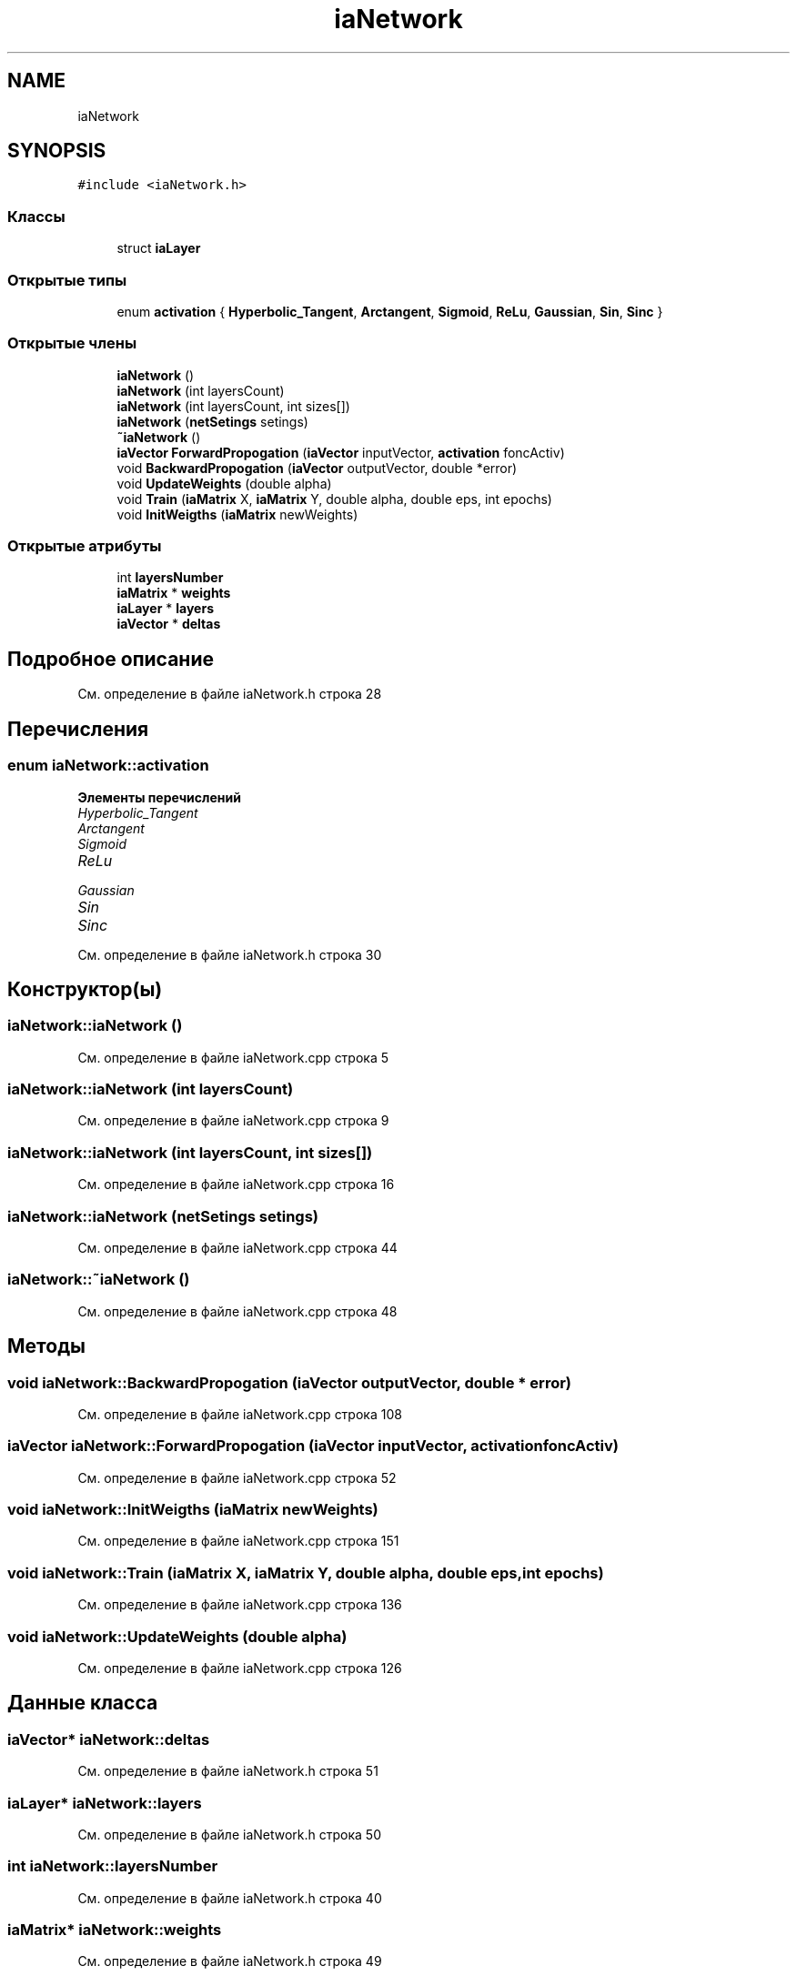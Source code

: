 .TH "iaNetwork" 3 "Сб 6 Ноя 2021" "Neuro Net" \" -*- nroff -*-
.ad l
.nh
.SH NAME
iaNetwork
.SH SYNOPSIS
.br
.PP
.PP
\fC#include <iaNetwork\&.h>\fP
.SS "Классы"

.in +1c
.ti -1c
.RI "struct \fBiaLayer\fP"
.br
.in -1c
.SS "Открытые типы"

.in +1c
.ti -1c
.RI "enum \fBactivation\fP { \fBHyperbolic_Tangent\fP, \fBArctangent\fP, \fBSigmoid\fP, \fBReLu\fP, \fBGaussian\fP, \fBSin\fP, \fBSinc\fP }"
.br
.in -1c
.SS "Открытые члены"

.in +1c
.ti -1c
.RI "\fBiaNetwork\fP ()"
.br
.ti -1c
.RI "\fBiaNetwork\fP (int layersCount)"
.br
.ti -1c
.RI "\fBiaNetwork\fP (int layersCount, int sizes[])"
.br
.ti -1c
.RI "\fBiaNetwork\fP (\fBnetSetings\fP setings)"
.br
.ti -1c
.RI "\fB~iaNetwork\fP ()"
.br
.ti -1c
.RI "\fBiaVector\fP \fBForwardPropogation\fP (\fBiaVector\fP inputVector, \fBactivation\fP foncActiv)"
.br
.ti -1c
.RI "void \fBBackwardPropogation\fP (\fBiaVector\fP outputVector, double *error)"
.br
.ti -1c
.RI "void \fBUpdateWeights\fP (double alpha)"
.br
.ti -1c
.RI "void \fBTrain\fP (\fBiaMatrix\fP X, \fBiaMatrix\fP Y, double alpha, double eps, int epochs)"
.br
.ti -1c
.RI "void \fBInitWeigths\fP (\fBiaMatrix\fP newWeights)"
.br
.in -1c
.SS "Открытые атрибуты"

.in +1c
.ti -1c
.RI "int \fBlayersNumber\fP"
.br
.ti -1c
.RI "\fBiaMatrix\fP * \fBweights\fP"
.br
.ti -1c
.RI "\fBiaLayer\fP * \fBlayers\fP"
.br
.ti -1c
.RI "\fBiaVector\fP * \fBdeltas\fP"
.br
.in -1c
.SH "Подробное описание"
.PP 
См\&. определение в файле iaNetwork\&.h строка 28
.SH "Перечисления"
.PP 
.SS "enum \fBiaNetwork::activation\fP"

.PP
\fBЭлементы перечислений\fP
.in +1c
.TP
\fB\fIHyperbolic_Tangent \fP\fP
.TP
\fB\fIArctangent \fP\fP
.TP
\fB\fISigmoid \fP\fP
.TP
\fB\fIReLu \fP\fP
.TP
\fB\fIGaussian \fP\fP
.TP
\fB\fISin \fP\fP
.TP
\fB\fISinc \fP\fP
.PP
См\&. определение в файле iaNetwork\&.h строка 30
.SH "Конструктор(ы)"
.PP 
.SS "iaNetwork::iaNetwork ()"

.PP
См\&. определение в файле iaNetwork\&.cpp строка 5
.SS "iaNetwork::iaNetwork (int layersCount)"

.PP
См\&. определение в файле iaNetwork\&.cpp строка 9
.SS "iaNetwork::iaNetwork (int layersCount, int sizes[])"

.PP
См\&. определение в файле iaNetwork\&.cpp строка 16
.SS "iaNetwork::iaNetwork (\fBnetSetings\fP setings)"

.PP
См\&. определение в файле iaNetwork\&.cpp строка 44
.SS "iaNetwork::~iaNetwork ()"

.PP
См\&. определение в файле iaNetwork\&.cpp строка 48
.SH "Методы"
.PP 
.SS "void iaNetwork::BackwardPropogation (\fBiaVector\fP outputVector, double * error)"

.PP
См\&. определение в файле iaNetwork\&.cpp строка 108
.SS "\fBiaVector\fP iaNetwork::ForwardPropogation (\fBiaVector\fP inputVector, \fBactivation\fP foncActiv)"

.PP
См\&. определение в файле iaNetwork\&.cpp строка 52
.SS "void iaNetwork::InitWeigths (\fBiaMatrix\fP newWeights)"

.PP
См\&. определение в файле iaNetwork\&.cpp строка 151
.SS "void iaNetwork::Train (\fBiaMatrix\fP X, \fBiaMatrix\fP Y, double alpha, double eps, int epochs)"

.PP
См\&. определение в файле iaNetwork\&.cpp строка 136
.SS "void iaNetwork::UpdateWeights (double alpha)"

.PP
См\&. определение в файле iaNetwork\&.cpp строка 126
.SH "Данные класса"
.PP 
.SS "\fBiaVector\fP* iaNetwork::deltas"

.PP
См\&. определение в файле iaNetwork\&.h строка 51
.SS "\fBiaLayer\fP* iaNetwork::layers"

.PP
См\&. определение в файле iaNetwork\&.h строка 50
.SS "int iaNetwork::layersNumber"

.PP
См\&. определение в файле iaNetwork\&.h строка 40
.SS "\fBiaMatrix\fP* iaNetwork::weights"

.PP
См\&. определение в файле iaNetwork\&.h строка 49

.SH "Автор"
.PP 
Автоматически создано Doxygen для Neuro Net из исходного текста\&.
